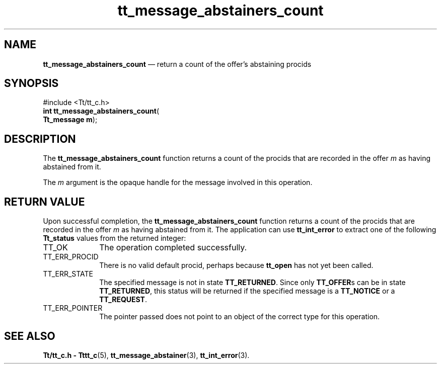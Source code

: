 '\" t
...\" abstai_c.sgm /main/3 1996/08/30 13:31:34 rws $
.de P!
.fl
\!!1 setgray
.fl
\\&.\"
.fl
\!!0 setgray
.fl			\" force out current output buffer
\!!save /psv exch def currentpoint translate 0 0 moveto
\!!/showpage{}def
.fl			\" prolog
.sy sed -e 's/^/!/' \\$1\" bring in postscript file
\!!psv restore
.
.de pF
.ie     \\*(f1 .ds f1 \\n(.f
.el .ie \\*(f2 .ds f2 \\n(.f
.el .ie \\*(f3 .ds f3 \\n(.f
.el .ie \\*(f4 .ds f4 \\n(.f
.el .tm ? font overflow
.ft \\$1
..
.de fP
.ie     !\\*(f4 \{\
.	ft \\*(f4
.	ds f4\"
'	br \}
.el .ie !\\*(f3 \{\
.	ft \\*(f3
.	ds f3\"
'	br \}
.el .ie !\\*(f2 \{\
.	ft \\*(f2
.	ds f2\"
'	br \}
.el .ie !\\*(f1 \{\
.	ft \\*(f1
.	ds f1\"
'	br \}
.el .tm ? font underflow
..
.ds f1\"
.ds f2\"
.ds f3\"
.ds f4\"
.ta 8n 16n 24n 32n 40n 48n 56n 64n 72n 
.TH "tt_message_abstainers_count" "library call"
.SH "NAME"
\fBtt_message_abstainers_count\fP \(em return a count of the offer\&'s abstaining procids
.SH "SYNOPSIS"
.PP
.nf
#include <Tt/tt_c\&.h>
\fBint \fBtt_message_abstainers_count\fP\fR(
\fBTt_message \fBm\fR\fR);
.fi
.SH "DESCRIPTION"
.PP
The
\fBtt_message_abstainers_count\fP
function
returns a count of the procids that are recorded in the
offer
\fIm\fP
as having abstained from it\&.
.PP
The
\fIm\fP
argument is the opaque handle for the message involved in this operation\&.
.SH "RETURN VALUE"
.PP
Upon successful completion, the
\fBtt_message_abstainers_count\fP
function returns a count of the procids that are recorded in the
offer
\fIm\fP
as having abstained from it\&.
The application can use
\fBtt_int_error\fP
to extract one of the following
\fBTt_status\fR
values from the returned integer:
.IP "TT_OK" 10
The operation completed successfully\&.
.IP "TT_ERR_PROCID" 10
There is no valid default procid, perhaps because
\fBtt_open\fP
has not yet been called\&.
.IP "TT_ERR_STATE" 10
The specified message is not in state
\fBTT_RETURNED\fP\&.
Since only
\fBTT_OFFER\fPs
can be in state
\fBTT_RETURNED\fP,
this status will be returned if the specified message is a
\fBTT_NOTICE\fP
or a
\fBTT_REQUEST\fP\&.
.IP "TT_ERR_POINTER" 10
The pointer passed does not point to an object of
the correct type for this operation\&.
.SH "SEE ALSO"
.PP
\fBTt/tt_c\&.h - Tttt_c\fP(5),
\fBtt_message_abstainer\fP(3),
\fBtt_int_error\fP(3)\&.
...\" created by instant / docbook-to-man, Sun 02 Sep 2012, 09:40

